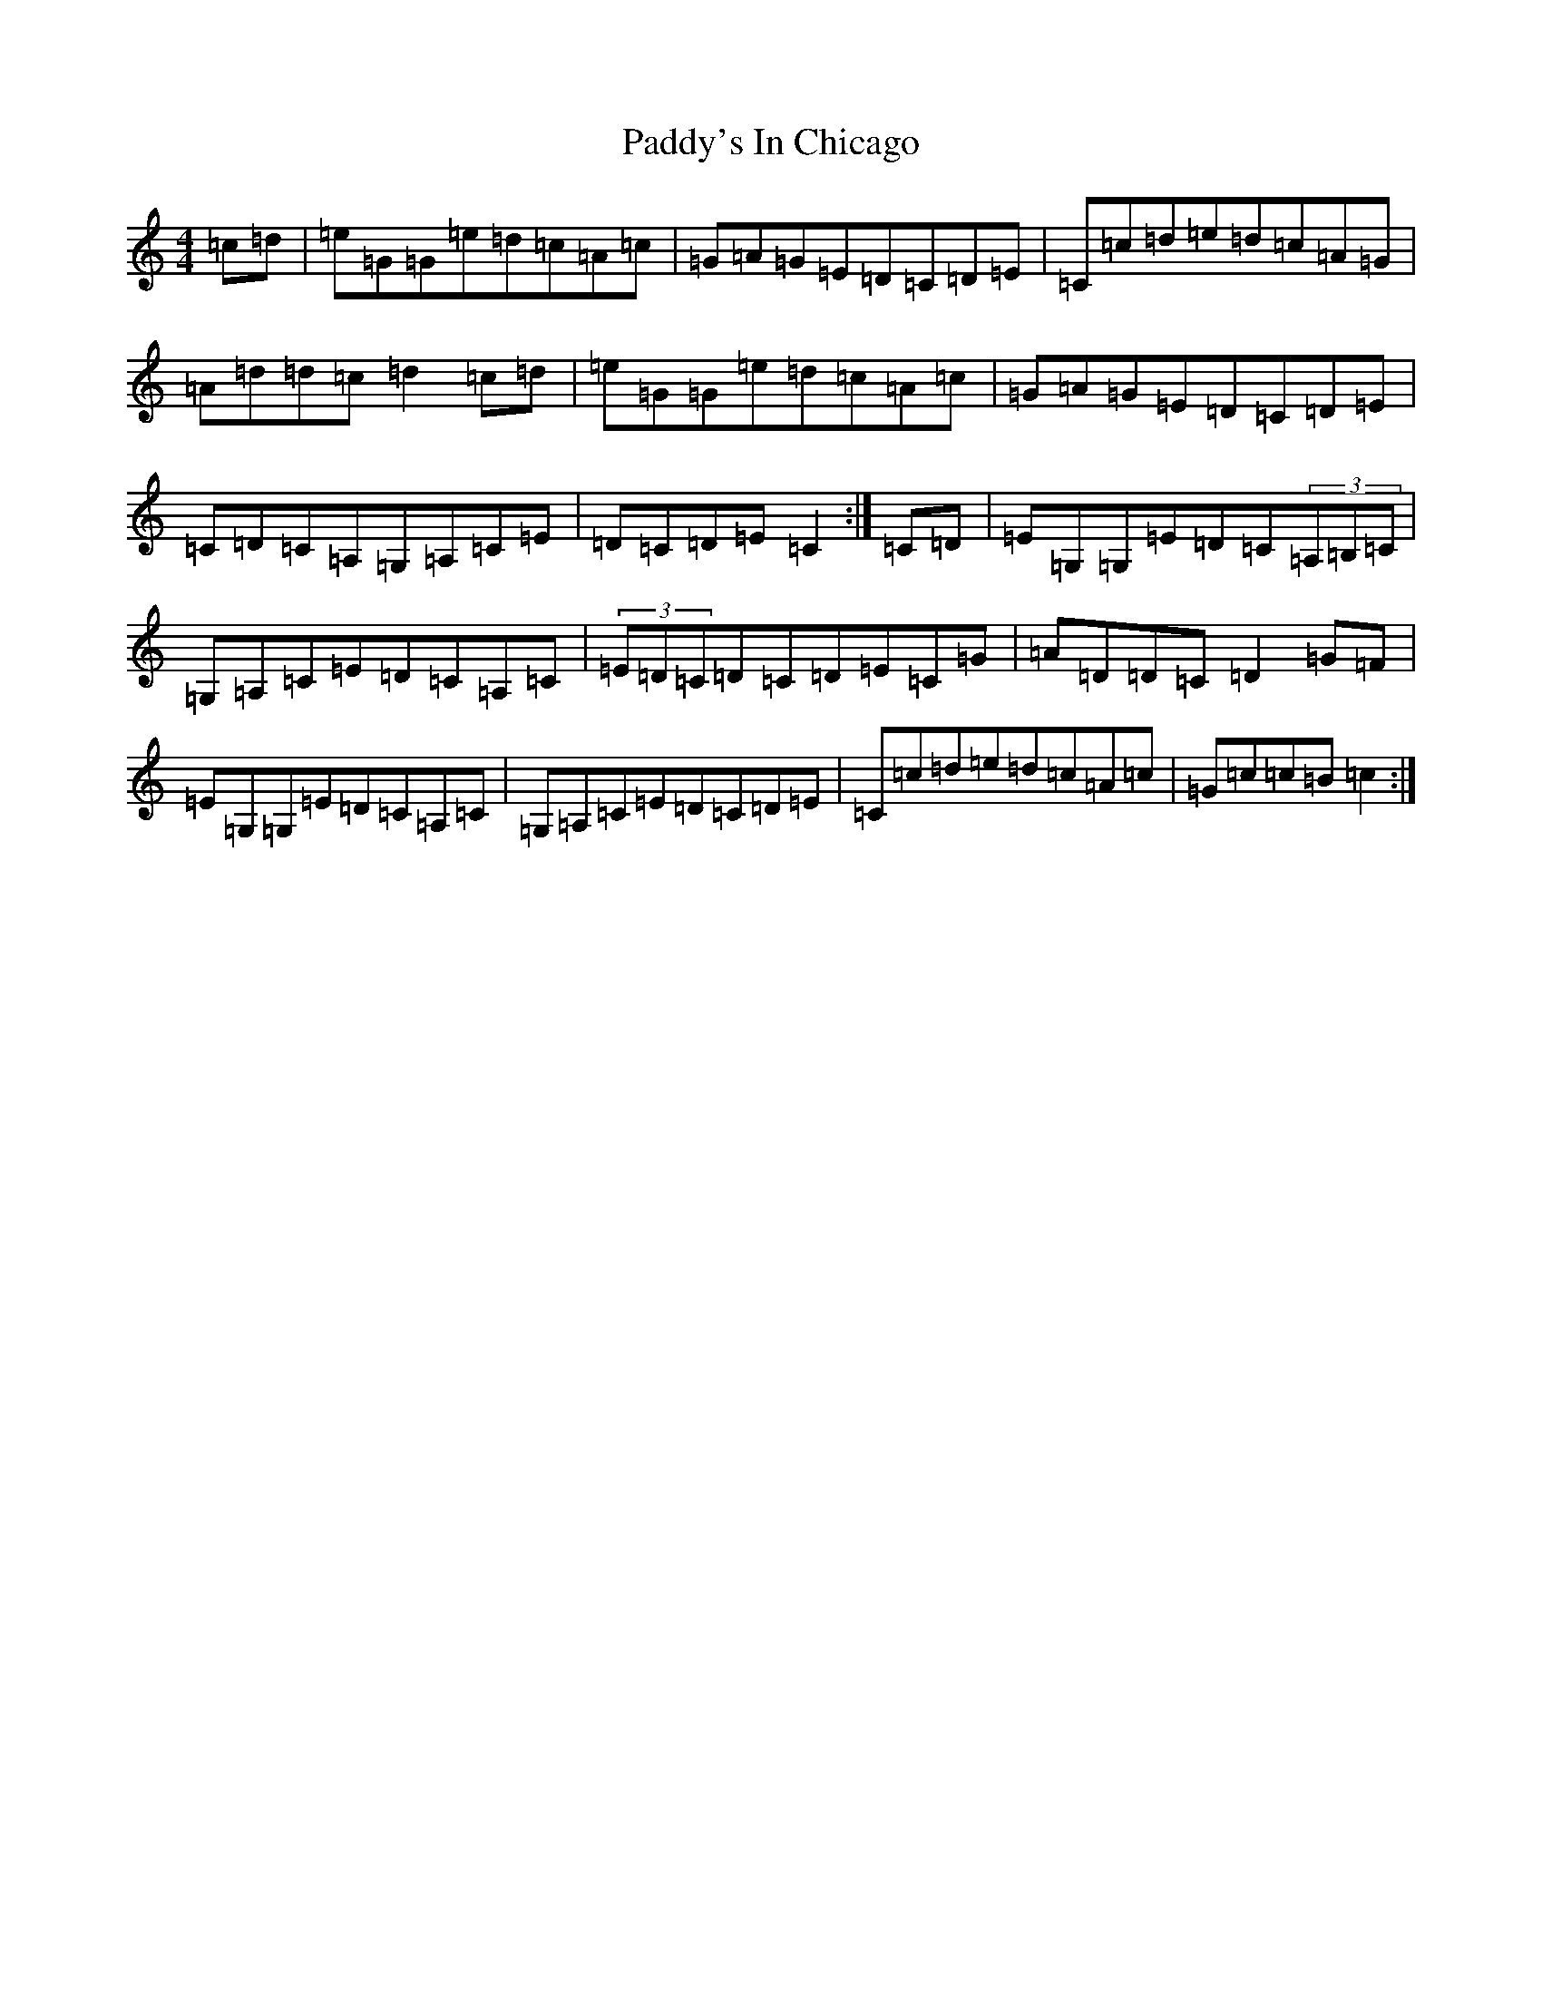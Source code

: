 X: 16581
T: Paddy's In Chicago
S: https://thesession.org/tunes/7864#setting7864
R: hornpipe
M:4/4
L:1/8
K: C Major
=c=d|=e=G=G=e=d=c=A=c|=G=A=G=E=D=C=D=E|=C=c=d=e=d=c=A=G|=A=d=d=c=d2=c=d|=e=G=G=e=d=c=A=c|=G=A=G=E=D=C=D=E|=C=D=C=A,=G,=A,=C=E|=D=C=D=E=C2:|=C=D|=E=G,=G,=E=D=C(3=A,=B,=C|=G,=A,=C=E=D=C=A,=C|(3=E=D=C=D=C=D=E=C=G|=A=D=D=C=D2=G=F|=E=G,=G,=E=D=C=A,=C|=G,=A,=C=E=D=C=D=E|=C=c=d=e=d=c=A=c|=G=c=c=B=c2:|